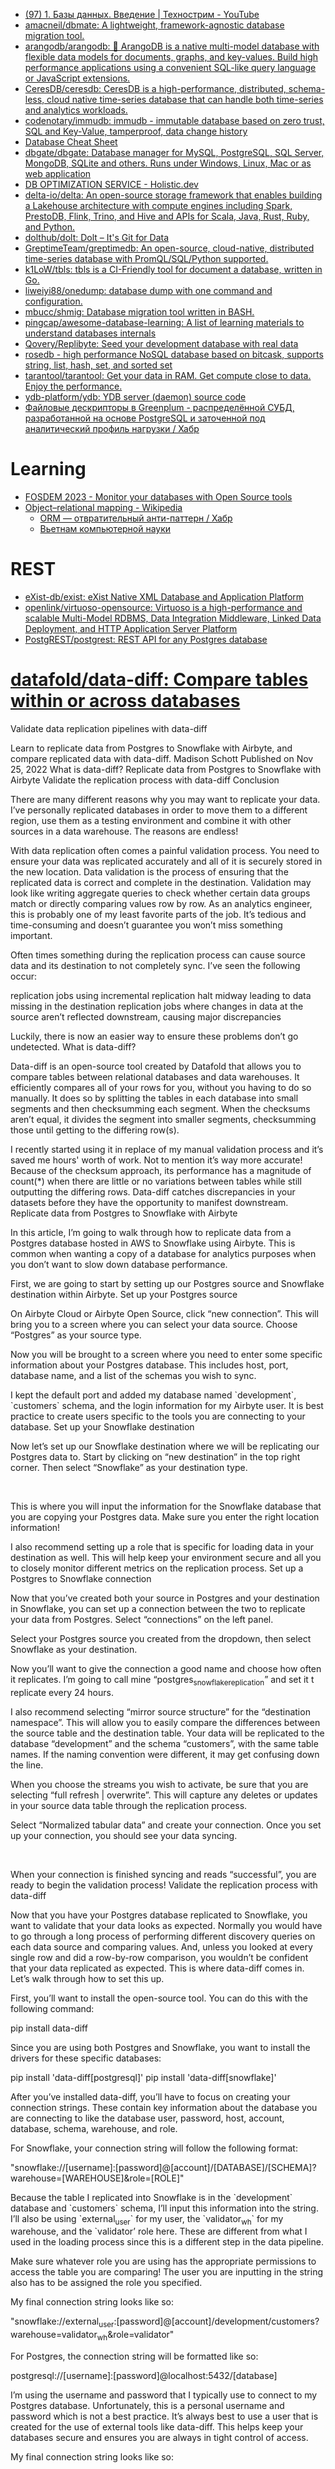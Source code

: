 :PROPERTIES:
:ID:       6b80aed2-b76c-4d92-98d3-1491429cb6e4
:END:
- [[https://www.youtube.com/watch?v=SfYaAQ9-RnE][(97) 1. Базы данных. Введение | Технострим - YouTube]]
- [[https://github.com/amacneil/dbmate][amacneil/dbmate: A lightweight, framework-agnostic database migration tool.]]
- [[https://github.com/arangodb/arangodb][arangodb/arangodb: 🥑 ArangoDB is a native multi-model database with flexible data models for documents, graphs, and key-values. Build high performance applications using a convenient SQL-like query language or JavaScript extensions.]]
- [[https://github.com/CeresDB/ceresdb][CeresDB/ceresdb: CeresDB is a high-performance, distributed, schema-less, cloud native time-series database that can handle both time-series and analytics workloads.]]
- [[https://github.com/codenotary/immudb][codenotary/immudb: immudb - immutable database based on zero trust, SQL and Key-Value, tamperproof, data change history]]
- [[https://mickael.kerjean.me/2016/04/08/database-cheat-sheet/][Database Cheat Sheet]]
- [[https://github.com/dbgate/dbgate][dbgate/dbgate: Database manager for MySQL, PostgreSQL, SQL Server, MongoDB, SQLite and others. Runs under Windows, Linux, Mac or as web application]]
- [[https://holistic.dev/][DB OPTIMIZATION SERVICE - Holistic.dev]]
- [[https://github.com/delta-io/delta][delta-io/delta: An open-source storage framework that enables building a Lakehouse architecture with compute engines including Spark, PrestoDB, Flink, Trino, and Hive and APIs for Scala, Java, Rust, Ruby, and Python.]]
- [[https://github.com/dolthub/dolt][dolthub/dolt: Dolt – It's Git for Data]]
- [[https://github.com/grepTimeTeam/greptimedb/][GreptimeTeam/greptimedb: An open-source, cloud-native, distributed time-series database with PromQL/SQL/Python supported.]]
- [[https://github.com/k1LoW/tbls][k1LoW/tbls: tbls is a CI-Friendly tool for document a database, written in Go.]]
- [[https://github.com/liweiyi88/onedump][liweiyi88/onedump: database dump with one command and configuration.]]
- [[https://github.com/mbucc/shmig][mbucc/shmig: Database migration tool written in BASH.]]
- [[https://github.com/pingcap/awesome-database-learning][pingcap/awesome-database-learning: A list of learning materials to understand databases internals]]
- [[https://github.com/Qovery/Replibyte][Qovery/Replibyte: Seed your development database with real data]]
- [[https://github.com/flower-corp/rosedb/discussions][rosedb - high performance NoSQL database based on bitcask, supports string, list, hash, set, and sorted set]]
- [[https://github.com/tarantool/tarantool][tarantool/tarantool: Get your data in RAM. Get compute close to data. Enjoy the performance.]]
- [[https://github.com/ydb-platform/ydb][ydb-platform/ydb: YDB server (daemon) source code]]
- [[https://habr.com/ru/company/arenadata/blog/576418/][Файловые дескрипторы в Greenplum - распределённой СУБД, разработанной на основе PostgreSQL и заточенной под аналитический профиль нагрузки / Хабр]]

* Learning
- [[https://fosdem.org/2023/schedule/event/db/][FOSDEM 2023 - Monitor your databases with Open Source tools]]
- [[https://en.wikipedia.org/wiki/Object%E2%80%93relational_mapping][Object–relational mapping - Wikipedia]]
  - [[https://habr.com/ru/articles/667078/][ORM — отвратительный анти-паттерн / Хабр]]
  - [[http://citforum.ru/database/articles/vietnam/][Вьетнам компьютерной науки]]

* REST
- [[https://github.com/exist-db/exist/][eXist-db/exist: eXist Native XML Database and Application Platform]]
- [[https://github.com/openlink/virtuoso-opensource][openlink/virtuoso-opensource: Virtuoso is a high-performance and scalable Multi-Model RDBMS, Data Integration Middleware, Linked Data Deployment, and HTTP Application Server Platform]]
- [[https://github.com/PostgREST/postgrest][PostgREST/postgrest: REST API for any Postgres database]]

* [[https://github.com/datafold/data-diff][datafold/data-diff: Compare tables within or across databases]]

Validate data replication pipelines with data-diff

Learn to replicate data from Postgres to Snowflake with Airbyte, and compare replicated data with data-diff.
Madison Schott
Published on Nov 25, 2022
What is data-diff?
Replicate data from Postgres to Snowflake with Airbyte
Validate the replication process with data-diff
Conclusion 

There are many different reasons why you may want to replicate your data. I’ve personally replicated databases in order to move them to a different region, use them as a testing environment and combine it with other sources in a data warehouse. The reasons are endless! 

With data replication often comes a painful validation process. You need to ensure your data was replicated accurately and all of it is securely stored in the new location. Data validation is the process of ensuring that the replicated data is correct and complete in the destination. Validation may look like writing aggregate queries to check whether certain data groups match or directly comparing values row by row. As an analytics engineer, this is probably one of my least favorite parts of the job. It’s tedious and time-consuming and doesn’t guarantee you won’t miss something important. 

Often times something during the replication process can cause source data and its destination to not completely sync. I’ve seen the following occur:

    replication jobs using incremental replication halt midway leading to data missing in the destination
    replication jobs where changes in data at the source aren’t reflected downstream, causing major discrepancies

Luckily, there is now an easier way to ensure these problems don’t go undetected.  
What is data-diff?

Data-diff is an open-source tool created by Datafold that allows you to compare tables between relational databases and data warehouses. It efficiently compares all of your rows for you, without you having to do so manually. It does so by splitting the tables in each database into small segments and then checksumming each segment. When the checksums aren’t equal, it divides the segment into smaller segments, checksumming those until getting to the differing row(s).

I recently started using it in replace of my manual validation process and it’s saved me hours' worth of work. Not to mention it’s way more accurate! Because of the checksum approach, its performance has a magnitude of count(*) when there are little or no variations between tables while still outputting the differing rows. Data-diff catches discrepancies in your datasets before they have the opportunity to manifest downstream. 
Replicate data from Postgres to Snowflake with Airbyte

In this article, I’m going to walk through how to replicate data from a Postgres database hosted in AWS to Snowflake using Airbyte. This is common when wanting a copy of a database for analytics purposes when you don’t want to slow down database performance. 

First, we are going to start by setting up our Postgres source and Snowflake destination within Airbyte.
Set up your Postgres source

On Airbyte Cloud or Airbyte Open Source, click “new connection”. This will bring you to a screen where you can select your data source. Choose “Postgres” as your source type.

Now you will be brought to a screen where you need to enter some specific information about your Postgres database. This includes host, port, database name, and a list of the schemas you wish to sync. 

I kept the default port and added my database named `development`, `customers` schema, and the login information for my Airbyte user. It is best practice to create users specific to the tools you are connecting to your database.
Set up your Snowflake destination

Now let’s set up our Snowflake destination where we will be replicating our Postgres data to. Start by clicking on “new destination” in the top right corner. Then select “Snowflake” as your destination type.

‍

This is where you will input the information for the Snowflake database that you are copying your Postgres data. Make sure you enter the right location information! 

I also recommend setting up a role that is specific for loading data in your destination as well. This will help keep your environment secure and all you to closely monitor different metrics on the replication process.
Set up a Postgres to Snowflake connection

Now that you’ve created both your source in Postgres and your destination in Snowflake, you can set up a connection between the two to replicate your data from Postgres. Select “connections” on the left panel.

Select your Postgres source you created from the dropdown, then select Snowflake as your destination.

Now you’ll want to give the connection a good name and choose how often it replicates. I’m going to call mine “postgres_snowflake_replication” and set it t replicate every 24 hours. 

I also recommend selecting “mirror source structure” for the “destination namespace”. This will allow you to easily compare the differences between the source table and the destination table. Your data will be replicated to the database “development” and the schema “customers”, with the same table names. If the naming convention were different, it may get confusing down the line. 

When you choose the streams you wish to activate, be sure that you are selecting “full refresh | overwrite”. This will capture any deletes or updates in your source data table through the replication process. 

Select “Normalized tabular data” and create your connection. Once you set up your connection, you should see your data syncing. 

‍

When your connection is finished syncing and reads “successful”, you are ready to begin the validation process! 
Validate the replication process with data-diff

Now that you have your Postgres database replicated to Snowflake, you want to validate that your data looks as expected. Normally you would have to go through a long process of performing different discovery queries on each data source and comparing values. And, unless you looked at every single row and did a row-by-row comparison, you wouldn’t be confident that your data replicated as expected. This is where data-diff comes in. Let’s walk through how to set this up.

First, you’ll want to install the open-source tool. You can do this with the following command:


pip install data-diff

Since you are using both Postgres and Snowflake, you want to install the drivers for these specific databases:


pip install 'data-diff[postgresql]'
pip install 'data-diff[snowflake]'

After you’ve installed data-diff, you’ll have to focus on creating your connection strings. These contain key information about the database you are connecting to like the database user, password, host, account, database, schema, warehouse, and role. 

For Snowflake, your connection string will follow the following format:


"snowflake://[username]:[password]@[account]/[DATABASE]/[SCHEMA]?warehouse=[WAREHOUSE]&role=[ROLE]"

Because the table I replicated into Snowflake is in the `development` database and `customers` schema, I’ll input this information into the string. I’ll also be using `external_user` for my user, the `validator_wh` for my warehouse, and the `validator’ role here. These are different from what I used in the loading process since this is a different step in the data pipeline. 

Make sure whatever role you are using has the appropriate permissions to access the table you are comparing! The user you are inputting in the string also has to be assigned the role you specified. 

My final connection string looks like so:


"snowflake://external_user:[password]@[account]/development/customers?warehouse=validator_wh&role=validator"

For Postgres, the connection string will be formatted like so:


postgresql://[username]:[password]@localhost:5432/[database]

I’m using the username and password that I typically use to connect to my Postgres database. Unfortunately, this is a personal username and password which is not a best practice. It’s always best to use a user that is created for the use of external tools like data-diff. This helps keep your databases secure and ensures you are always in tight control of access.

My final connection string looks like so:


postgresql://madison:[password]@localhost:5432/development

Now that you’ve built your connection strings, you can use them in the data-diff command, which looks like this:


data-diff DB1_URI TABLE1_NAME DB2_URI TABLE2_NAME

You will input Snowflake’s connection string as DB1_URI and Postgres’s as DB2_URI. 

Although I’m choosing to do Snowflake first and Postges second, the order doesn’t matter. Then be sure to write the appropriate table names for each of the sources that you are comparing. Note that data-diff only allows you to compare two tables at one time rather than all of your tables in a schema. However, you could easily create a Python script using data-diff Python’s SDK that loops through a list of table names, running the command for every pair of tables specified and outputting the results in a nicely formatted CSV file. 

Let’s start by comparing the `customer_contacts` table in our customers schemas. Because the source and destination have the same table names, I would put `customer_contacts` as my Snowflake table and `customer_contacts` as my Postgres table. 

The command would look like this:


data-diff \
"snowflake://external_user:[password]@[account]/development/customers?warehouse=validator_wh&role=validator" customer_contacts \
"postgresql://madison:[password]@localhost:5432/development" customer_contacts

Because we are activating Airbyte normalization and Airbyte creates extra metadata columns (_airbyte_ab_id, _airbyte_emitted_at, _airbyte__hashid, airbyte_normalized_at), on the Snowflake destination, we will have to specify the specific column names that we wish to compare. Otherwise, data-diff would mark all rows as varying due to the differing columns. In order to specify columns to include, we need to use the flag `columns` (or just `c`) in the command.


data-diff \
"snowflake://external_user:[password]@[account]/development/customers?warehouse=validator_wh&role=validator" customer_contacts \
"postgresql://madison'[password]@localhost:5432/development" customer_contacts \
-c customer_contact_id customer_name phone_number email_address updated_at

Another thing to note, if your primary keys are not `id`, then you’ll have to specify another parameter called `key column` in your connection string. This just lets data-diff know which column acts as a primary key, allowing the two tables to be compared using that.

Since the primary key of these tables is `customer_contact_id` I would add that to the `key-columns` (or just `k`)  flag in my command. Like this:


data-diff \
"snowflake://external_user:[password]@[password]/development/customers?warehouse=validator_wh&role=validator" customer_contacts \
"postgresql://madison:[password]@localhost:5432/development" customer_contacts \
-columns customer_contact_id customer_name phone_number email_address updated_at \
-key-columns customer_contact_id

And, lastly, if you ever want to filter the column values that you are comparing, you can specify a `where` (or just `w`) flag in the command. This acts as a where clause for your query, allowing you to filter for certain conditions. This is particularly helpful if you have a fast-changing source and need to validate a new batch of data that has been ingested after a previous validation check. Using this will prevent false positives of rows that have been updated since being ingested when checking for differing rows. We can add this to our command like so:


data-diff \
"snowflake://external_user:[password]@[account]/development/customers?warehouse=validator_wh&role=validator" customer_contacts \
"postgresql://madison:[password]@localhost:5432/development" customer_contacts \
-columns customer_contact_id customer_name phone_number email_address updated_at \
-key-columns customer_contact_id \
-where “updated_at <= '10-31-2022'"

Now we are ready to run data-diff!
Understanding data-diff output

Once you run the command, data-diff will give you the primary key values of the rows in the tables that differ. Each value will have a + or - in front of it. A + signifies that the rows exists in the second table but not the first. A - sign indicates that the row exists in the first table but not the second. Now, you can dig deeper into your validation process and explore why these primary keys are in one database and not the other.

Also, note that one primary key can be present with a + and a - sign in the output. This means that the row exists in both tables but has a column value that varies. So not only does data-diff let you know when one table is missing a primary key, but it also lets you know when the column values for the rows with that primary key differ. 

I can see here that the row with a `customer_contact_id` of 14339589 is present in Postgres but not Snowflake. I’ll want to look into why this row wasn’t replicated from my source table to my destination. This will involve a deeper dive into your data and understanding its behavior. You may want to look into the following:

    Did my connection stop mid-way through its sync?
    Is there a condition in this particular row that’s now being met?
    Was this row created after the latest sync time?

If the opposite were to occur, where a row is present in Snowflake but not Postgres, you should ask yourself the following questions:

    Was this record deleted in my source table? Is that accurate? Did this happen after the latest sync?

And, if you have a row whose column values vary between the two tables, you should be thinking about these questions:

    Was this row updated after the latest sync time?
    What conditions could cause this value to be one thing in one table and something else in the other? 

Data-diff frees up the most time-consuming, tedious task of finding the rows that differ in column values. It also allows you to fix these issues right then and there rather than reloading all of the data. Instead, it allows you to focus on what really matters- the why behind the discrepancies. Together, Airbyte and data-diff give you the tools to successfully replicate your data from one database to another and validate that the process went smoothly.
Conclusion 

Knowing how to use open-source tools in combination with one another is a powerful skill for any analyst, analytics engineer, or data engineer. Utilizing a data quality tool like data-diff skips the guessing game, leaving more time for the most impactful work. It tells you the exact rows to investigate further making it so no aggregated queries or direct comparisons need to be made.

Not only is it great for the initial replication process, but data-diff is always available for you to use to check the health of your Airbyte connectors. It is quick and easy to run whenever you suspect an issue, or as a monthly data quality maintenance check.

Better yet, you could automate the data-diff CLI commands we just used in this tutorial to run after every Airbyte sync using an orchestrating tool like Prefect. Then, you could set up Slack alerts based on what information you would want to be sent to you when your data pipeline runs. I’d recommend getting the primary keys of the varying rows sent to you directly as a Slack message.

The possibilities for automating ingestion and data-quality tools are endless. Open-source tools like Airbyte and data-diff make a great pair, working together to create a data environment that puts data quality above all else. 
